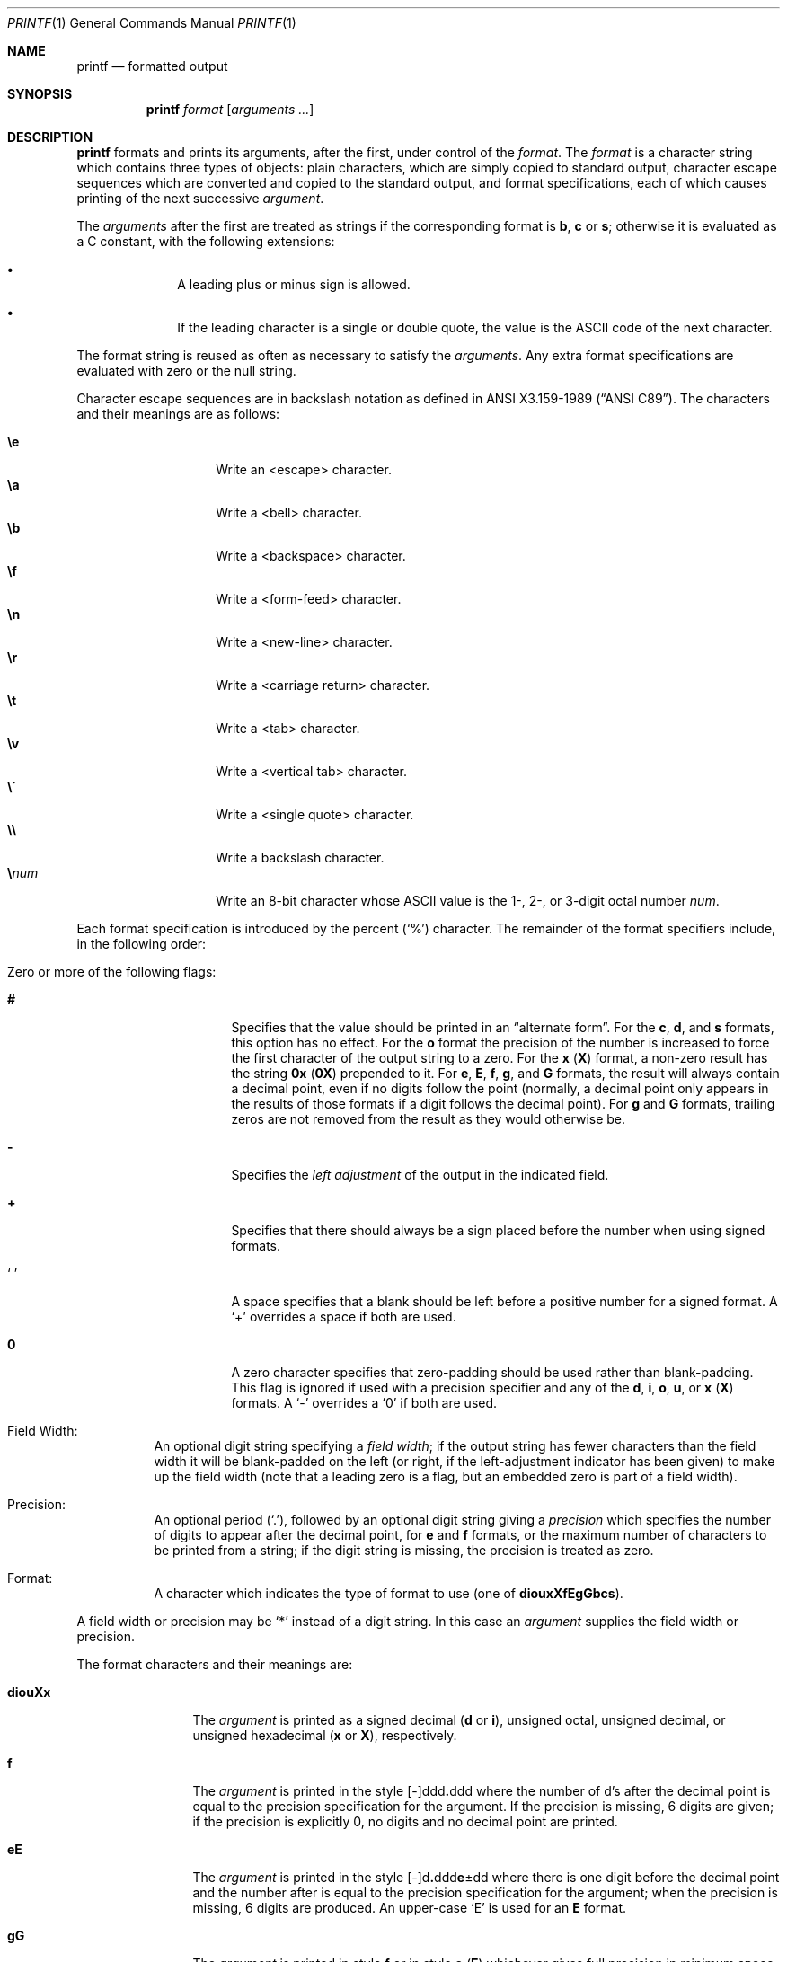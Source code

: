 .\"	$OpenBSD: printf.1,v 1.10 2000/03/10 20:17:49 aaron Exp $
.\"
.\" Copyright (c) 1989, 1990 The Regents of the University of California.
.\" All rights reserved.
.\"
.\" This code is derived from software contributed to Berkeley by
.\" the Institute of Electrical and Electronics Engineers, Inc.
.\"
.\" Redistribution and use in source and binary forms, with or without
.\" modification, are permitted provided that the following conditions
.\" are met:
.\" 1. Redistributions of source code must retain the above copyright
.\"    notice, this list of conditions and the following disclaimer.
.\" 2. Redistributions in binary form must reproduce the above copyright
.\"    notice, this list of conditions and the following disclaimer in the
.\"    documentation and/or other materials provided with the distribution.
.\" 3. All advertising materials mentioning features or use of this software
.\"    must display the following acknowledgement:
.\"	This product includes software developed by the University of
.\"	California, Berkeley and its contributors.
.\" 4. Neither the name of the University nor the names of its contributors
.\"    may be used to endorse or promote products derived from this software
.\"    without specific prior written permission.
.\"
.\" THIS SOFTWARE IS PROVIDED BY THE REGENTS AND CONTRIBUTORS ``AS IS'' AND
.\" ANY EXPRESS OR IMPLIED WARRANTIES, INCLUDING, BUT NOT LIMITED TO, THE
.\" IMPLIED WARRANTIES OF MERCHANTABILITY AND FITNESS FOR A PARTICULAR PURPOSE
.\" ARE DISCLAIMED.  IN NO EVENT SHALL THE REGENTS OR CONTRIBUTORS BE LIABLE
.\" FOR ANY DIRECT, INDIRECT, INCIDENTAL, SPECIAL, EXEMPLARY, OR CONSEQUENTIAL
.\" DAMAGES (INCLUDING, BUT NOT LIMITED TO, PROCUREMENT OF SUBSTITUTE GOODS
.\" OR SERVICES; LOSS OF USE, DATA, OR PROFITS; OR BUSINESS INTERRUPTION)
.\" HOWEVER CAUSED AND ON ANY THEORY OF LIABILITY, WHETHER IN CONTRACT, STRICT
.\" LIABILITY, OR TORT (INCLUDING NEGLIGENCE OR OTHERWISE) ARISING IN ANY WAY
.\" OUT OF THE USE OF THIS SOFTWARE, EVEN IF ADVISED OF THE POSSIBILITY OF
.\" SUCH DAMAGE.
.\"
.\"	from: @(#)printf.1	5.11 (Berkeley) 7/24/91
.\"
.Dd November 5, 1993
.Dt PRINTF 1
.Os
.Sh NAME
.Nm printf
.Nd formatted output
.Sh SYNOPSIS
.Nm printf
.Ar format
.Op Ar arguments ...
.Sh DESCRIPTION
.Nm printf
formats and prints its arguments, after the first, under control
of the
.Ar format .
The
.Ar format
is a character string which contains three types of objects: plain characters,
which are simply copied to standard output, character escape sequences which
are converted and copied to the standard output, and format specifications,
each of which causes printing of the next successive
.Ar argument .
.Pp
The
.Ar arguments
after the first are treated as strings if the corresponding format is
.Cm b ,
.Cm c
or
.Cm s ;
otherwise it is evaluated as a C constant, with the following extensions:
.Bl -bullet -offset indent
.It
A leading plus or minus sign is allowed.
.It
If the leading character is a single or double quote, the value is the
.Tn ASCII
code of the next character.
.El
.Pp
The format string is reused as often as necessary to satisfy the
.Ar arguments .
Any extra format specifications are evaluated with zero or the null
string.
.Pp
Character escape sequences are in backslash notation as defined in
.St -ansiC .
The characters and their meanings are as follows:
.Pp
.Bl -tag -width Ds -offset indent -compact
.It Cm \ee
Write an <escape> character.
.It Cm \ea
Write a <bell> character.
.It Cm \eb
Write a <backspace> character.
.It Cm \ef
Write a <form-feed> character.
.It Cm \en
Write a <new-line> character.
.It Cm \er
Write a <carriage return> character.
.It Cm \et
Write a <tab> character.
.It Cm \ev
Write a <vertical tab> character.
.It Cm \e\'
Write a <single quote> character.
.It Cm \e\e
Write a backslash character.
.It Cm \e Ns Ar num
Write an 8-bit character whose
.Tn ASCII
value is the 1-, 2-, or 3-digit
octal number
.Ar num .
.El
.Pp
Each format specification is introduced by the percent
.Pq Sq \&%
character.
The remainder of the format specifiers include,
in the following order:
.Bl -tag -width Ds
.It "Zero or more of the following flags:"
.Bl -tag -width Ds
.It Cm #
Specifies that the value should be printed in an
.Dq alternate form .
For the
.Cm c ,
.Cm d ,
and
.Cm s
formats, this option has no effect.
For the
.Cm o
format the precision of the number is increased to force the first
character of the output string to a zero.
For the
.Cm x
.Pq Cm X
format, a non-zero result has the string
.Li 0x
.Pq Li 0X
prepended to it.
For
.Cm e ,
.Cm E ,
.Cm f ,
.Cm g ,
and
.Cm G
formats, the result will always contain a decimal point, even if no
digits follow the point (normally, a decimal point only appears in the
results of those formats if a digit follows the decimal point).
For
.Cm g
and
.Cm G
formats, trailing zeros are not removed from the result as they
would otherwise be.
.It Cm \&\-
Specifies the
.Em left adjustment
of the output in the indicated field.
.It Cm \&+
Specifies that there should always be
a sign placed before the number when using signed formats.
.It Sq \&\ \&
A space specifies that a blank should be left before a positive number
for a signed format.
A
.Ql +
overrides a space if both are used.
.It Cm \&0
A zero character specifies that zero-padding should be used
rather than blank-padding.
This flag is ignored if used with a precision
specifier and any of the
.Cm d , i , o , u ,
or
.Cm x
.Pq Cm X
formats.
A
.Ql \&-
overrides a
.Ql \&0
if both are used.
.El
.It "Field Width:"
An optional digit string specifying a
.Em field width ;
if the output string has fewer characters than the field width it will
be blank-padded on the left (or right, if the left-adjustment indicator
has been given) to make up the field width (note that a leading zero
is a flag, but an embedded zero is part of a field width).
.It Precision:
An optional period
.Pq Sq \&. ,
followed by an optional digit string giving a
.Em precision
which specifies the number of digits to appear after the decimal point,
for
.Cm e
and
.Cm f
formats, or the maximum number of characters to be printed
from a string; if the digit string is missing, the precision is treated
as zero.
.It Format:
A character which indicates the type of format to use (one of
.Cm diouxXfEgGbcs ) .
.El
.Pp
A field width or precision may be
.Ql \&*
instead of a digit string.
In this case an
.Ar argument
supplies the field width or precision.
.Pp
The format characters and their meanings are:
.Bl -tag -width Fl
.It Cm diouXx
The
.Ar argument
is printed as a signed decimal
.Pq Cm d No or Cm i ,
unsigned octal, unsigned decimal,
or unsigned hexadecimal
.Pq Cm x No or Cm X ,
respectively.
.It Cm f
The
.Ar argument
is printed in the style
.Sm off
.Pf [\-]ddd Cm \&. No ddd
.Sm on
where the number of d's
after the decimal point is equal to the precision specification for
the argument.
If the precision is missing, 6 digits are given; if the precision
is explicitly 0, no digits and no decimal point are printed.
.It Cm eE
The
.Ar argument
is printed in the style
.Sm off
.Pf [\-]d Cm \&. No ddd Cm e No \\*(Pmdd
.Sm on
where there
is one digit before the decimal point and the number after is equal to
the precision specification for the argument; when the precision is
missing, 6 digits are produced.
An upper-case
.Sq E
is used for an
.Cm E
format.
.It Cm gG
The
.Ar argument
is printed in style
.Cm f
or in style
.Cm e
.Pq Cm E
whichever gives full precision in minimum space.
.It Cm b
Characters from the string
.Ar argument
are printed with backslash-escape sequences expanded.
.It Cm c
The first character of
.Ar argument
is printed.
.It Cm s
Characters from the string
.Ar argument
are printed until the end is reached or until the number of characters
indicated by the precision specification is reached; however if the
precision is 0 or missing, all characters in the string are printed.
.It Cm \&%
Print a
.Ql \&% ;
no argument is used.
.El
.Pp
In no case does a non-existent or small field width cause truncation of
a field; padding takes place only if the specified field width exceeds
the actual width.
.Pp
The
.Nm
utility exits 0 on success or 1 on failure.
.Sh EXAMPLES
Convert a hexidecimal value to decimal and print it out:
.Pp
.D1 Ic printf \&"%d\en\&" 0x20
.Pp
Print the decimal representation of the character 'a' (see
.Xr ascii 7 ) :
.Pp
.D1 Ic printf \&"%d\en\&" \e'a
.Sh SEE ALSO
.Xr echo 1 ,
.Xr printf 3
.Sh STANDARDS
The
.Nm printf
utility conforms to
.St -p1003.2-92 .
.Sh HISTORY
The
.Nm
command appeared in
.Bx 4.3 Reno .
.Sh BUGS
Since arguments are translated from
.Tn ASCII
to floating-point, and
then back again, floating-point precision may be lost.

